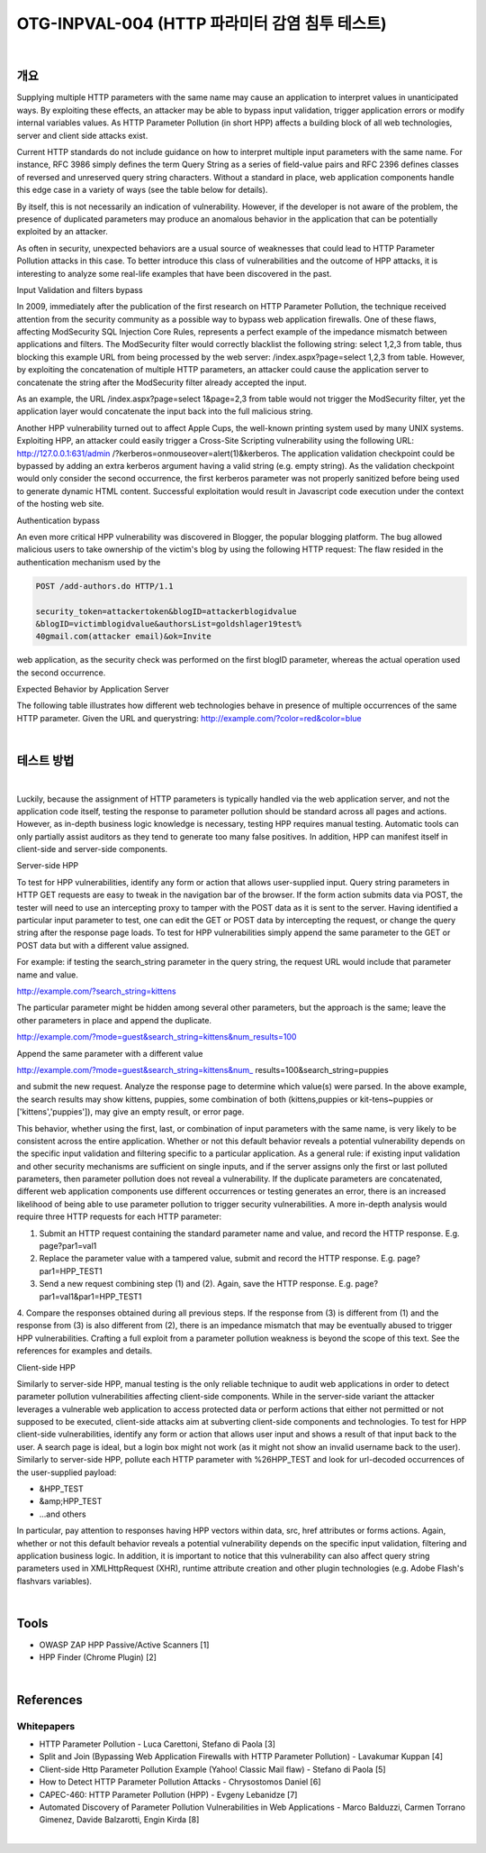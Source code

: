 ============================================================================================
OTG-INPVAL-004 (HTTP 파라미터 감염 침투 테스트)
============================================================================================

|

개요
============================================================================================

Supplying multiple HTTP parameters with the same name may cause an application to interpret values in unanticipated ways. By exploiting these effects, an attacker may be able to bypass input validation, trigger application errors or modify internal variables values. As HTTP Parameter Pollution (in short HPP) affects a building block of all web technologies, server and client side attacks exist. 

Current HTTP standards do not include guidance on how to interpret multiple input parameters with the same name. For instance, RFC 3986 simply defines the term Query String as a series of field-value pairs and RFC 2396 defines classes of reversed and unreserved query string characters. Without a standard in place, web application components handle this edge case in a variety of ways (see the table below for details). 

By itself, this is not necessarily an indication of vulnerability. However, if the developer is not aware of the problem, the presence of duplicated parameters may produce an anomalous behavior in the application that can be potentially exploited by an attacker. 

As often in security, unexpected behaviors are a usual source of weaknesses that could lead to HTTP Parameter Pollution attacks in this case. To better introduce this class of vulnerabilities and the outcome of HPP attacks, it is interesting to analyze some real-life examples that have been discovered in the past. 


Input Validation and filters bypass 

In 2009, immediately after the publication of the first research on HTTP Parameter Pollution, the technique received attention from the security community as a possible way to bypass web application firewalls. One of these flaws, affecting ModSecurity SQL Injection Core Rules, represents a perfect example of the impedance mismatch between applications and filters. The ModSecurity filter would correctly blacklist the following string: select 1,2,3 from table, thus blocking this example URL from being processed by the web server: /index.aspx?page=select 1,2,3 from table. However, by exploiting the concatenation of multiple HTTP parameters, an attacker could cause the application server to concatenate the string after the ModSecurity filter already accepted the input. 

As an example, the URL /index.aspx?page=select 1&page=2,3 
from table would not trigger the ModSecurity filter, yet the application layer would concatenate the input back into the full malicious string. 

Another HPP vulnerability turned out to affect Apple Cups, the well-known printing system used by many UNIX systems. Exploiting HPP, an attacker could easily trigger a Cross-Site Scripting vulnerability using the following URL: http://127.0.0.1:631/admin /?kerberos=onmouseover=alert(1)&kerberos. The application validation checkpoint could be bypassed by adding an extra kerberos argument having a valid string (e.g. empty string). As the validation checkpoint would only consider the second occurrence, the first kerberos parameter was not properly sanitized before being used to generate dynamic HTML content. Successful exploitation would result in Javascript code execution under the context of the hosting web site. 

Authentication bypass 

An even more critical HPP vulnerability was discovered in Blogger, the popular blogging platform. The bug allowed malicious users to take ownership of the victim's blog by using the following HTTP request: The flaw resided in the authentication mechanism used by the 

.. code-block:: html

    POST /add-authors.do HTTP/1.1 

    security_token=attackertoken&blogID=attackerblogidvalue 
    &blogID=victimblogidvalue&authorsList=goldshlager19test% 
    40gmail.com(attacker email)&ok=Invite 

web application, as the security check was performed on the first blogID parameter, whereas the actual operation used the second occurrence. 


Expected Behavior by Application Server 

The following table illustrates how different web technologies behave in presence of multiple occurrences of the same HTTP parameter. 
Given the URL and querystring: http://example.com/?color=red&color=blue 


|

테스트 방법
============================================================================================

|

Luckily, because the assignment of HTTP parameters is typically handled via the web application server, and not the application code itself, testing the response to parameter pollution should be standard across all pages and actions. However, as in-depth business logic knowledge is necessary, testing HPP requires manual testing. Automatic tools can only partially assist auditors as they tend to generate too many false positives. In addition, HPP can manifest itself in client-side and server-side components. 


Server-side HPP 

To test for HPP vulnerabilities, identify any form or action that allows user-supplied input. Query string parameters in HTTP GET requests are easy to tweak in the navigation bar of the browser. If the form action submits data via POST, the tester will need to use an intercepting proxy to tamper with the POST data as it is sent to the server. Having identified a particular input parameter to test, one can edit the GET or POST data by intercepting the request, or change the query string after the response page loads. To test for HPP vulnerabilities simply append the same parameter to the GET or POST data but with a different value assigned. 

For example: if testing the search_string parameter in the query string, the request URL would include that parameter name and value. 


http://example.com/?search_string=kittens 

The particular parameter might be hidden among several other parameters, but the approach is the same; leave the other parameters in place and append the duplicate. 

http://example.com/?mode=guest&search_string=kittens&num_results=100 

Append the same parameter with a different value 

http://example.com/?mode=guest&search_string=kittens&num_ results=100&search_string=puppies 

and submit the new request. 
Analyze the response page to determine which value(s) were parsed. In the above example, the search results may show kittens, puppies, some combination of both (kittens,puppies or kit-tens~puppies or ['kittens','puppies']), may give an empty result, or error page. 

This behavior, whether using the first, last, or combination of input parameters with the same name, is very likely to be consistent across the entire application. Whether or not this default behavior reveals a potential vulnerability depends on the specific input validation and filtering specific to a particular application. As a general rule: if existing input validation and other security mechanisms are sufficient on single inputs, and if the server assigns only the first or last polluted parameters, then parameter pollution does not reveal a vulnerability. If the duplicate parameters are concatenated, different web application components use different occurrences or testing generates an error, there is an increased likelihood of being able to use parameter pollution to trigger security vulnerabilities. 
A more in-depth analysis would require three HTTP requests for each HTTP parameter: 

1. Submit an HTTP request containing the standard parameter name and value, and record the HTTP response. E.g. page?par1=val1 
2. Replace the parameter value with a tampered value, submit and record the HTTP response. E.g. page?par1=HPP_TEST1 
3. Send a new request combining step (1) and (2). Again, save the HTTP response. E.g. page?par1=val1&par1=HPP_TEST1 
4. Compare the responses obtained during all previous steps. If the response from (3) is different from (1) and the response from (3) is also different from (2), there is an impedance mismatch that may be eventually abused to trigger HPP vulnerabilities. 
Crafting a full exploit from a parameter pollution weakness is beyond the scope of this text. See the references for examples and details. 

Client-side HPP 

Similarly to server-side HPP, manual testing is the only reliable technique to audit web applications in order to detect parameter pollution vulnerabilities affecting client-side components. While in the server-side variant the attacker leverages a vulnerable web application to access protected data or perform actions that either not permitted or not supposed to be executed, client-side attacks aim at subverting client-side components and technologies. 
To test for HPP client-side vulnerabilities, identify any form or action that allows user input and shows a result of that input back to the user. A search page is ideal, but a login box might not work (as it might not show an invalid username back to the user). 
Similarly to server-side HPP, pollute each HTTP parameter with %26HPP_TEST and look for url-decoded occurrences of the user-supplied payload: 
 
- &HPP_TEST 
- &amp;HPP_TEST 
- ...and others 


In particular, pay attention to responses having HPP vectors within data, src, href attributes or forms actions. Again, whether or not this default behavior reveals a potential vulnerability depends on the specific input validation, filtering and application business logic. In addition, it is important to notice that this vulnerability can also affect query string parameters used in XMLHttpRequest (XHR), runtime attribute creation and other plugin technologies (e.g. Adobe Flash's flashvars variables). 

|

Tools 
============================================================================================

- OWASP ZAP HPP Passive/Active Scanners [1] 
- HPP Finder (Chrome Plugin) [2] 

|

References 
============================================================================================

Whitepapers 
-----------------------------------------------------------------------------------------

- HTTP Parameter Pollution - Luca Carettoni, Stefano di Paola [3] 
- Split and Join (Bypassing Web Application Firewalls with HTTP Parameter Pollution) - Lavakumar Kuppan [4] 
- Client-side Http Parameter Pollution Example (Yahoo! Classic Mail flaw) - Stefano di Paola [5] 
- How to Detect HTTP Parameter Pollution Attacks - Chrysostomos Daniel [6] 
- CAPEC-460: HTTP Parameter Pollution (HPP) - Evgeny Lebanidze [7] 
- Automated Discovery of Parameter Pollution Vulnerabilities in Web Applications - Marco Balduzzi, Carmen Torrano Gimenez, Davide Balzarotti, Engin Kirda [8] 

|